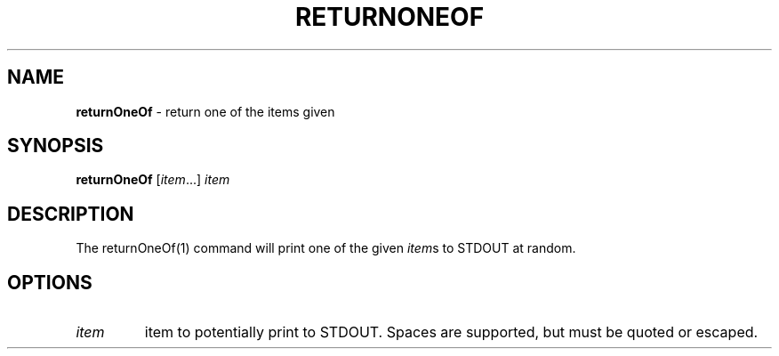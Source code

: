.\" generated with Ronn/v0.7.3
.\" http://github.com/rtomayko/ronn/tree/0.7.3
.
.TH "RETURNONEOF" "1" "September 2014" "Geoff Stokes' Dotfiles" "Geoff Stokes' Dotfiles"
.
.SH "NAME"
\fBreturnOneOf\fR \- return one of the items given
.
.SH "SYNOPSIS"
\fBreturnOneOf\fR [\fIitem\fR\.\.\.] \fIitem\fR
.
.SH "DESCRIPTION"
The returnOneOf(1) command will print one of the given \fIitem\fRs to STDOUT at random\.
.
.SH "OPTIONS"
.
.TP
\fIitem\fR
item to potentially print to STDOUT\. Spaces are supported, but must be quoted or escaped\.

